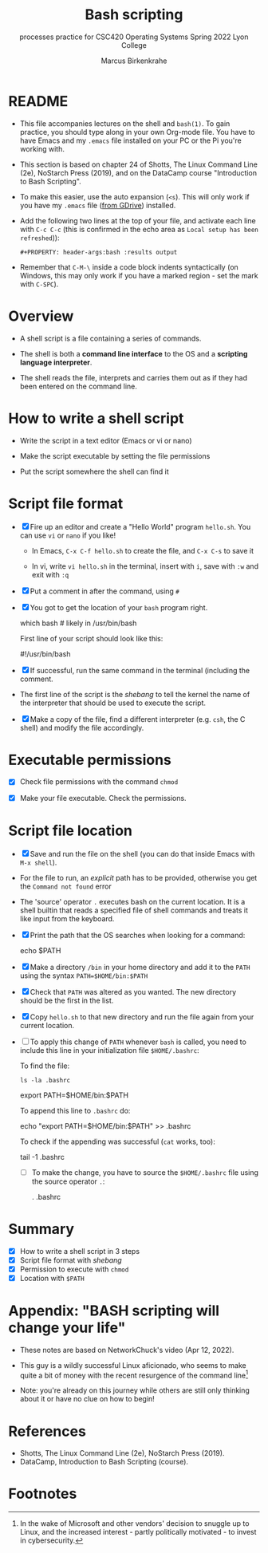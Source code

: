 #+TITLE:Bash scripting
#+AUTHOR:Marcus Birkenkrahe
#+SUBTITLE:processes practice for CSC420 Operating Systems Spring 2022 Lyon College
#+STARTUP:overview hideblocks
#+OPTIONS: toc:nil num:nil ^:nil
#+PROPERTY: header-args:bash :results output
#+PROPERTY: header-args:bash :exports both
* README

  * This file accompanies lectures on the shell and ~bash(1)~. To gain
    practice, you should type along in your own Org-mode file. You
    have to have Emacs and my ~.emacs~ file installed on your PC or
    the Pi you're working with.

  * This section is based on chapter 24 of Shotts, The Linux Command
    Line (2e), NoStarch Press (2019), and on the DataCamp course
    "Introduction to Bash Scripting".

  * To make this easier, use the auto expansion (~<s~). This will only
    work if you have my ~.emacs~ file ([[https://tinyurl.com/lyonemacs][from GDrive]]) installed.

  * Add the following two lines at the top of your file, and activate
    each line with ~C-c C-c~ (this is confirmed in the echo area as
    ~Local setup has been refreshed~)):
    #+begin_example
    #+PROPERTY: header-args:bash :results output
    #+end_example

  * Remember that ~C-M-\~ inside a code block indents syntactically
    (on Windows, this may only work if you have a marked region - set
    the mark with ~C-SPC~).

* Overview

  * A shell script is a file containing a series of commands.

  * The shell is both a *command line interface* to the OS and a
    *scripting language interpreter*.

  * The shell reads the file, interprets and carries them out as if
    they had been entered on the command line.

* How to write a shell script

  * Write the script in a text editor (Emacs or vi or nano)

  * Make the script executable by setting the file permissions

  * Put the script somewhere the shell can find it

* Script file format

  * [X] Fire up an editor and create a "Hello World" program
    ~hello.sh~. You can use ~vi~ or ~nano~ if you like!

    - In Emacs, ~C-x C-f hello.sh~ to create the file, and ~C-x C-s~ to save it

    - In vi, write ~vi hello.sh~ in the terminal, insert with ~i~, save
      with ~:w~ and exit with ~:q~

  * [X] Put a comment in after the command, using ~#~

  * [X] You got to get the location of your ~bash~ program right.

    #+begin_example bash
      which bash  # likely in /usr/bin/bash
    #+end_example

    First line of your script should look like this:
    #+begin_example bash
      #!/usr/bin/bash
    #+end_example
  
  * [X] If successful, run the same command in the terminal (including
    the comment.

  * The first line of the script is the /shebang/ to tell the kernel the
    name of the interpreter that should be used to execute the script.

  * [X] Make a copy of the file, find a different interpreter
    (e.g. ~csh~, the C shell) and modify the file accordingly. 

* Executable permissions

  * [X] Check file permissions with the command ~chmod~

  * [X] Make your file executable. Check the permissions.

* Script file location

  * [X] Save and run the file on the shell (you can do that inside
    Emacs with ~M-x shell~).

  * For the file to run, an /explicit/ path has to be provided,
    otherwise you get the ~Command not found~ error

  * The 'source' operator ~.~ executes bash on the current location. It
    is a shell builtin that reads a specified file of shell commands
    and treats it like input from the keyboard.

  * [X] Print the path that the OS searches when looking for a command:

    #+begin_example bash
      echo $PATH
    #+end_example

  * [X] Make a directory ~/bin~ in your home directory and add it to the
    ~PATH~ using the syntax ~PATH=$HOME/bin:$PATH~

  * [X] Check that ~PATH~ was altered as you wanted. The new directory
    should be the first in the list.

  * [X] Copy ~hello.sh~ to that new directory and run the file again
    from your current location.

  * [ ] To apply this change of ~PATH~ whenever ~bash~ is called, you need
    to include this line in your initialization file ~$HOME/.bashrc~:

    To find the file:
    #+begin_example
      ls -la .bashrc
    #+end_example

    #+begin_example bash
      export PATH=$HOME/bin:$PATH
    #+end_example

    To append this line to ~.bashrc~ do:
    #+begin_example bash
      echo "export PATH=$HOME/bin:$PATH" >> .bashrc
    #+end_example

    To check if the appending was successful (~cat~ works, too):
    #+begin_example bash
      tail -1 .bashrc
    #+end_example
  
    * [ ] To make the change, you have to source the ~$HOME/.bashrc~
      file using the source operator ~.~:

      #+begin_example bash
      . .bashrc
      #+end_example

* Summary

   * [X] How to write a shell script in 3 steps
   * [X] Script file format with /shebang/
   * [X] Permission to execute with ~chmod~ 
   * [X] Location with ~$PATH~

* Appendix: "BASH scripting will change your life"

  * These notes are based on NetworkChuck's video (Apr 12, 2022).

  * This guy is a wildly successful Linux aficionado, who seems to
    make quite a bit of money with the recent resurgence of the
    command line[fn:1]

  * Note: you're already on this journey while others are still only
    thinking about it or have no clue on how to begin!
* References
  
  * Shotts, The Linux Command Line (2e), NoStarch Press (2019).
  * DataCamp, Introduction to Bash Scripting (course).

* Footnotes

[fn:1] In the wake of Microsoft and other vendors' decision to snuggle
up to Linux, and the increased interest - partly politically
motivated - to invest in cybersecurity. 

